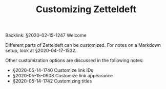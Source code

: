 #+TITLE: Customizing Zetteldeft
# Tags #zd-tutorial #zetteldeft #customize

Backlink: §2020-02-15-1247 Welcome

Different parts of Zetteldeft can be customized.
For notes on a Markdown setup, look at §2020-04-17-1532.

Other customization options are discussed in the following notes:

 - §2020-05-14-1740 Customize link IDs
 - §2020-05-15-0908 Customize link appearance
 - §2020-05-14-1742 Customizing titles

